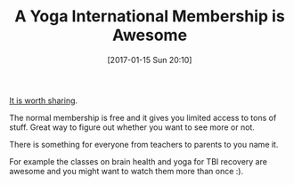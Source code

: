 #+BLOG: wisdomandwonder
#+POSTID: 10498
#+DATE: [2017-01-15 Sun 20:10]
#+OPTIONS: toc:nil num:nil todo:nil pri:nil tags:nil ^:nil
#+CATEGORY: Article
#+TAGS: Yoga, philosophy, Health, Happiness
#+TITLE: A Yoga International Membership is Awesome

[[https://yogainternational.com/][It is worth sharing]].

The normal membership is free and it gives you limited access to tons of
stuff. Great way to figure out whether you want to see more or not.

There is something for everyone from teachers to parents to you name it.

For example the classes on brain health and yoga for TBI recovery are awesome
and you might want to watch them more than once :).
